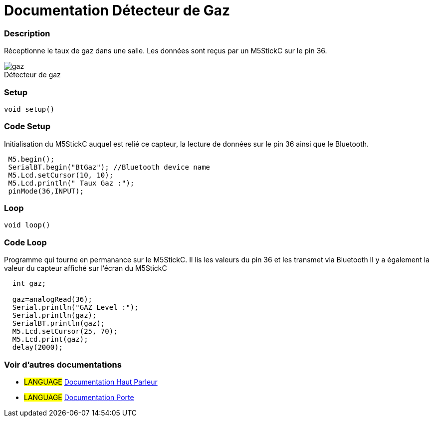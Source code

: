 
// PAGE TITLE
= Documentation Détecteur de Gaz



// OVERVIEW SECTION STARTS
[#overview]
--

[float]
=== Description
// Describe what this Reference term does, and what it is used for	►►►►► THIS SECTION IS MANDATORY ◄◄◄◄◄
Réceptionne le taux de gaz dans une salle. Les données sont reçus par un M5StickC sur le pin 36. 
[%hardbreaks]

image::gaz.jpg[caption="", title="Détecteur de gaz"]
[%hardbreaks]


[float]
=== Setup
`void setup()`

[#howtouse]
--

[float]
=== Code Setup
Initialisation du M5StickC auquel est relié ce capteur, la lecture de données sur le pin 36 ainsi que le Bluetooth.

[source,arduino]
----
 M5.begin();
 SerialBT.begin("BtGaz"); //Bluetooth device name
 M5.Lcd.setCursor(10, 10);
 M5.Lcd.println(" Taux Gaz :");
 pinMode(36,INPUT);
----
[%hardbreaks]

[float]
=== Loop
`void loop()`

[#howtouse]
--

[float]
=== Code Loop
Programme qui tourne en permanance sur le M5StickC. Il lis les valeurs du pin 36 et les transmet via Bluetooth
Il y a également la valeur du capteur affiché sur l'écran du M5StickC

[source,arduino]
----
  int gaz;
  
  gaz=analogRead(36);
  Serial.println("GAZ Level :");
  Serial.println(gaz);
  SerialBT.println(gaz);
  M5.Lcd.setCursor(25, 70);
  M5.Lcd.print(gaz);
  delay(2000);
----
[%hardbreaks]

--
[#see_also]
--

[float]
=== Voir d'autres documentations

[role="language"]
* #LANGUAGE# link:../Speaker/SpeakerBeep[Documentation Haut Parleur]
* #LANGUAGE# link:../../../porte[Documentation Porte]

